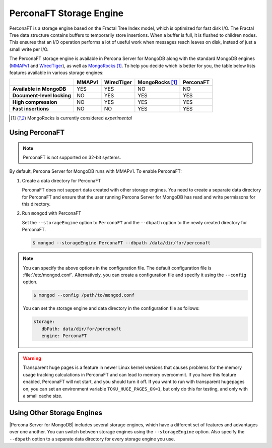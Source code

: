 .. _perconaft:

========================
PerconaFT Storage Engine
========================

PerconaFT is a storage engine based on the Fractal Tree Index model, which is optimized for fast disk I/O. The Fractal Tree data structure contains buffers to temporarily store insertions. When a buffer is full, it is flushed to children nodes. This ensures that an I/O operation performs a lot of useful work when messages reach leaves on disk, instead of just a small write per I/O.

The PerconaFT storage engine is available in Percona Server for MongoDB along with the standard MongoDB engines (`MMAPv1 <https://docs.mongodb.org/manual/core/mmapv1/>`_ and `WiredTiger <https://docs.mongodb.org/manual/core/wiredtiger/>`_), as well as `MongoRocks <http://rocksdb.org>`_ [#n-1]_. To help you decide which is better for you, the table below lists features available in various storage engines:

.. list-table::
   :header-rows: 1
   :stub-columns: 1

   * -
     - MMAPv1
     - WiredTiger
     - MongoRocks [#n-1]_
     - PerconaFT
   * - Available in MongoDB
     - YES
     - YES
     - NO
     - NO
   * - Document-level locking
     - NO
     - YES
     - YES
     - YES
   * - High compression
     - NO
     - YES
     - YES
     - YES
   * - Fast insertions
     - NO
     - NO
     - YES
     - YES

.. [#n-1] MongoRocks is currently considered *experimental*

Using PerconaFT
===============

.. note:: PerconaFT is not supported on 32-bit systems.

By default, Percona Server for MongoDB runs with MMAPv1. To enable PerconaFT:

1. Create a data directory for PerconaFT

   PerconaFT does not support data created with other storage engines. You need to create a separate data directory for PerconaFT and ensure that the user running Percona Server for MongoDB has read and write permissons for this directory.

2. Run ``mongod`` with PerconaFT

   Set the ``--storageEngine`` option to ``PerconaFT`` and the ``--dbpath`` option to the newly created directory for PerconaFT.

   .. code-block:: bash

      $ mongod --storageEngine PerconaFT --dbpath /data/dir/for/perconaft

.. note:: You can specify the above options in the configuration file. The default configuration file is :file:`/etc/mongod.conf`. Alternatively, you can create a configuration file and specify it using the ``--config`` option.

   .. code-block:: bash

      $ mongod --config /path/to/mongod.conf

   You can set the storage engine and data directory in the configuration file as follows:

   .. code-block:: yaml

      storage:
         dbPath: data/dir/for/perconaft
         engine: PerconaFT

.. warning:: Transparent huge pages is a feature in newer Linux kernel versions that causes problems for the memory usage tracking calculations in PerconaFT and can lead to memory overcommit. If you have this feature enabled, PerconaFT will not start, and you should turn it off. If you want to run with transparent hugepages on, you can set an environment variable ``TOKU_HUGE_PAGES_OK=1``, but only do this for testing, and only with a small cache size.

Using Other Storage Engines
===========================

|Percona Server for MongoDB| includes several storage engines, which have a different set of features and advantages over one another. You can switch between storage engines using the ``--storageEngine`` option. Also specify the ``--dbpath`` option to a separate data directory for every storage engine you use.
